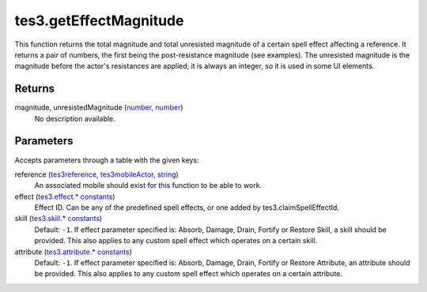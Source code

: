 tes3.getEffectMagnitude
====================================================================================================

This function returns the total magnitude and total unresisted magnitude of a certain spell effect affecting a reference. It returns a pair of numbers, the first being the post-resistance magnitude (see examples). The unresisted magnitude is the magnitude before the actor's resistances are applied; it is always an integer, so it is used in some UI elements.

Returns
----------------------------------------------------------------------------------------------------

magnitude, unresistedMagnitude (`number, number`_)
    No description available.

Parameters
----------------------------------------------------------------------------------------------------

Accepts parameters through a table with the given keys:

reference (`tes3reference`_, `tes3mobileActor`_, `string`_)
    An associated mobile should exist for this function to be able to work.

effect (`tes3.effect.* constants`_)
    Effect ID. Can be any of the predefined spell effects, or one added by tes3.claimSpellEffectId.

skill (`tes3.skill.* constants`_)
    Default: ``-1``. If effect parameter specified is: Absorb, Damage, Drain, Fortify or Restore Skill, a skill should be provided. This also applies to any custom spell effect which operates on a certain skill.

attribute (`tes3.attribute.* constants`_)
    Default: ``-1``. If effect parameter specified is: Absorb, Damage, Drain, Fortify or Restore Attribute, an attribute should be provided. This also applies to any custom spell effect which operates on a certain attribute.

.. _`number, number`: ../../../lua/type/number, number.html
.. _`string`: ../../../lua/type/string.html
.. _`tes3.attribute.* constants`: ../../../lua/type/tes3.attribute.* constants.html
.. _`tes3.effect.* constants`: ../../../lua/type/tes3.effect.* constants.html
.. _`tes3.skill.* constants`: ../../../lua/type/tes3.skill.* constants.html
.. _`tes3mobileActor`: ../../../lua/type/tes3mobileActor.html
.. _`tes3reference`: ../../../lua/type/tes3reference.html

